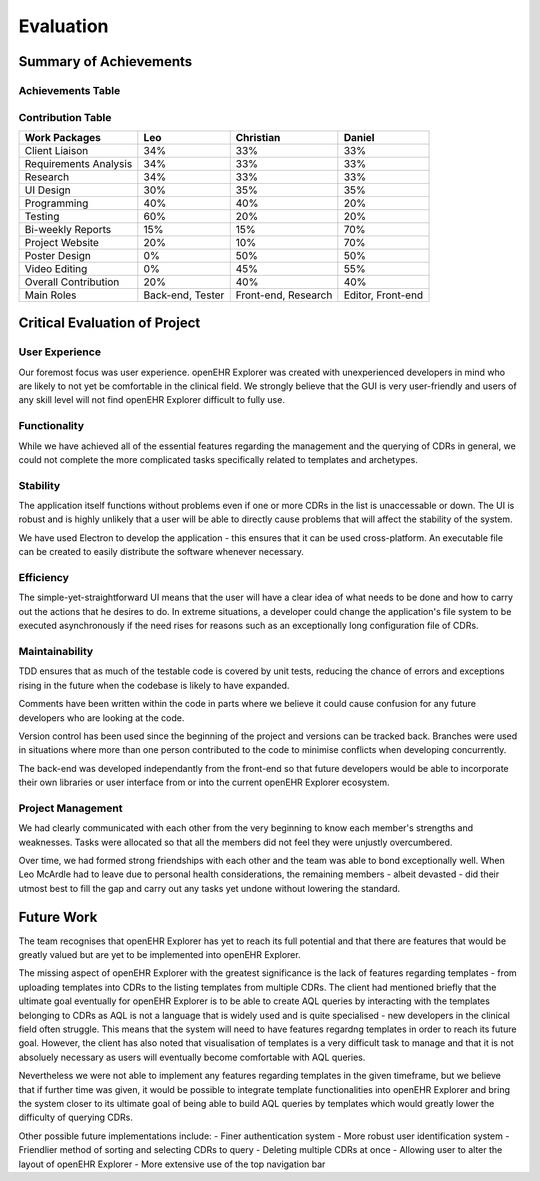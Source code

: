 Evaluation
==========

Summary of Achievements
-----------------------

Achievements Table
~~~~~~~~~~~~~~~~~~

.. image:: images/achievementsTable.png

Contribution Table
~~~~~~~~~~~~~~~~~~
+-----------------------+-----------+-----------+-----------+
|Work Packages          |Leo        |Christian  |Daniel     |
+=======================+===========+===========+===========+
|Client Liaison         |34%        |33%        |33%        |
+-----------------------+-----------+-----------+-----------+
|Requirements Analysis  |34%        |33%        |33%        |
+-----------------------+-----------+-----------+-----------+
|Research               |34%        |33%        |33%        |
+-----------------------+-----------+-----------+-----------+
|UI Design              |30%        |35%        |35%        |
+-----------------------+-----------+-----------+-----------+
|Programming            |40%        |40%        |20%        |
+-----------------------+-----------+-----------+-----------+
|Testing                |60%        |20%        |20%        |
+-----------------------+-----------+-----------+-----------+
|Bi-weekly Reports      |15%        |15%        |70%        |
+-----------------------+-----------+-----------+-----------+
|Project Website        |20%        |10%        |70%        |
+-----------------------+-----------+-----------+-----------+
|Poster Design          |0%         |50%        |50%        |
+-----------------------+-----------+-----------+-----------+
|Video Editing          |0%         |45%        |55%        |
+-----------------------+-----------+-----------+-----------+
|Overall Contribution   |20%        |40%        |40%        |
+-----------------------+-----------+-----------+-----------+
|Main Roles             |Back-end,  |Front-end, |Editor,    |
|                       |Tester     |Research   |Front-end  |
+-----------------------+-----------+-----------+-----------+

Critical Evaluation of Project
------------------------------

User Experience
~~~~~~~~~~~~~~~
Our foremost focus was user experience. openEHR Explorer was created with unexperienced developers in mind who are likely to 
not yet be comfortable in the clinical field. We strongly believe that the GUI is very user-friendly and users of any skill
level will not find openEHR Explorer difficult to fully use.

Functionality
~~~~~~~~~~~~~
While we have achieved all of the essential features regarding the management and the querying of CDRs in general, we could
not complete the more complicated tasks specifically related to templates and archetypes.

Stability
~~~~~~~~~
The application itself functions without problems even if one or more CDRs in the list is unaccessable or down. The UI is robust
and is highly unlikely that a user will be able to directly cause problems that will affect the stability of the system.

We have used Electron to develop the application - this ensures that it can be used cross-platform. An executable file can be 
created to easily distribute the software whenever necessary.

Efficiency
~~~~~~~~~~
The simple-yet-straightforward UI means that the user will have a clear idea of what needs to be done and how to carry out the
actions that he desires to do. In extreme situations, a developer could change the application's file system to be executed
asynchronously if the need rises for reasons such as an exceptionally long configuration file of CDRs.

Maintainability
~~~~~~~~~~~~~~~
TDD ensures that as much of the testable code is covered by unit tests, reducing the chance of errors and exceptions rising in
the future when the codebase is likely to have expanded.

Comments have been written within the code in parts where we believe it could cause confusion for any future developers who are 
looking at the code.

Version control has been used since the beginning of the project and versions can be tracked back. Branches were used in situations
where more than one person contributed to the code to minimise conflicts when developing concurrently.

The back-end was developed independantly from the front-end so that future developers would be able to incorporate their own libraries
or user interface from or into the current openEHR Explorer ecosystem.

Project Management
~~~~~~~~~~~~~~~~~~
We had clearly communicated with each other from the very beginning to know each member's strengths and weaknesses. Tasks were 
allocated so that all the members did not feel they were unjustly overcumbered.

Over time, we had formed strong friendships with each other and the team was able to bond exceptionally well. When Leo McArdle had
to leave due to personal health considerations, the remaining members - albeit devasted - did their utmost best to fill the gap and
carry out any tasks yet undone without lowering the standard.

Future Work
-----------
The team recognises that openEHR Explorer has yet to reach its full potential and that there are features that would be greatly
valued but are yet to be implemented into openEHR Explorer.

The missing aspect of openEHR Explorer with the greatest significance is the lack of features regarding templates - from uploading
templates into CDRs to the listing templates from multiple CDRs. The client had mentioned briefly that the ultimate goal eventually for 
openEHR Explorer is to be able to create AQL queries by interacting with the templates belonging to CDRs as AQL is not a language
that is widely used and is quite specialised - new developers in the clinical field often struggle. This means that the system
will need to have features regardng templates in order to reach its future goal. However, the client has also noted that 
visualisation of templates is a very difficult task to manage and that it is not absoluely necessary as users will eventually become
comfortable with AQL queries.

Nevertheless we were not able to implement any features regarding templates in the given timeframe, but we believe that if 
further time was given, it would be possible to integrate template functionalities into openEHR Explorer and bring the system 
closer to its ultimate goal of being able to build AQL queries by templates which would greatly lower the difficulty of querying
CDRs.

Other possible future implementations include:
- Finer authentication system
- More robust user identification system
- Friendlier method of sorting and selecting CDRs to query
- Deleting multiple CDRs at once
- Allowing user to alter the layout of openEHR Explorer
- More extensive use of the top navigation bar